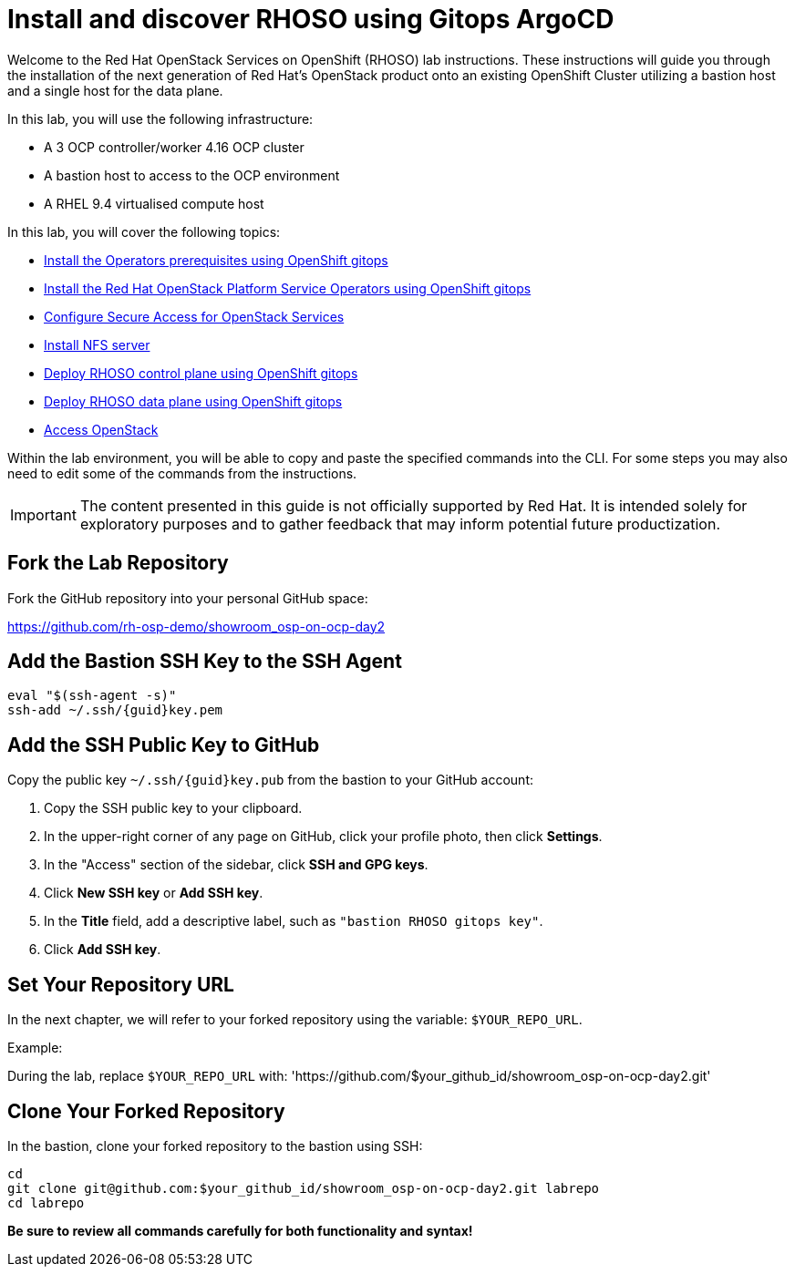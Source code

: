 # Install and discover RHOSO using Gitops ArgoCD

Welcome to the Red Hat OpenStack Services on OpenShift (RHOSO) lab instructions.
These instructions will guide you through the installation of the next generation of Red Hat's OpenStack product onto an existing OpenShift Cluster utilizing a bastion host and a single host for the data plane.

In this lab, you will use the following infrastructure:

* A 3 OCP controller/worker 4.16 OCP cluster
* A bastion host to access to the OCP environment
* A RHEL 9.4 virtualised compute host

In this lab, you will cover the following topics:

* xref:prereqs-gitops.adoc[Install the Operators prerequisites using OpenShift gitops]
* xref:install-operators-gitops.adoc[Install the Red Hat OpenStack Platform Service Operators using OpenShift gitops]
* xref:secure.adoc[Configure Secure Access for OpenStack Services]
* xref:install-nfs-server.adoc[Install NFS server]
* xref:deploy-control-plane-gitops.adoc[Deploy RHOSO control plane using OpenShift gitops]
* xref:deploy-data-plane-gitops.adoc[Deploy RHOSO data plane using OpenShift gitops]
* xref:access-gitops.adoc[Access OpenStack]

Within the lab environment, you will be able to copy and paste the specified commands into the CLI.
For some steps you may also need to edit some of the commands from the  instructions.

[IMPORTANT]
The content presented in this guide is not officially supported by Red Hat. It is intended solely for exploratory purposes and to gather feedback that may inform potential future productization.

== Fork the Lab Repository

Fork the GitHub repository into your personal GitHub space:

https://github.com/rh-osp-demo/showroom_osp-on-ocp-day2

== Add the Bastion SSH Key to the SSH Agent

[source,bash,subs=attributes]
----
eval "$(ssh-agent -s)"
ssh-add ~/.ssh/{guid}key.pem
----

== Add the SSH Public Key to GitHub

Copy the public key `~/.ssh/{guid}key.pub` from the bastion to your GitHub account:

1. Copy the SSH public key to your clipboard.
2. In the upper-right corner of any page on GitHub, click your profile photo, then click *Settings*.
3. In the "Access" section of the sidebar, click *SSH and GPG keys*.
4. Click *New SSH key* or *Add SSH key*.
5. In the *Title* field, add a descriptive label, such as `"bastion RHOSO gitops key"`.
6. Click *Add SSH key*.

== Set Your Repository URL

In the next chapter, we will refer to your forked repository using the variable: `$YOUR_REPO_URL`.

Example:

During the lab, replace `$YOUR_REPO_URL` with: 'https://github.com/$your_github_id/showroom_osp-on-ocp-day2.git'

== Clone Your Forked Repository

In the bastion, clone your forked repository to the bastion using SSH:

[source,bash]
----
cd
git clone git@github.com:$your_github_id/showroom_osp-on-ocp-day2.git labrepo
cd labrepo
----

*Be sure to review all commands carefully for both functionality and syntax!*
